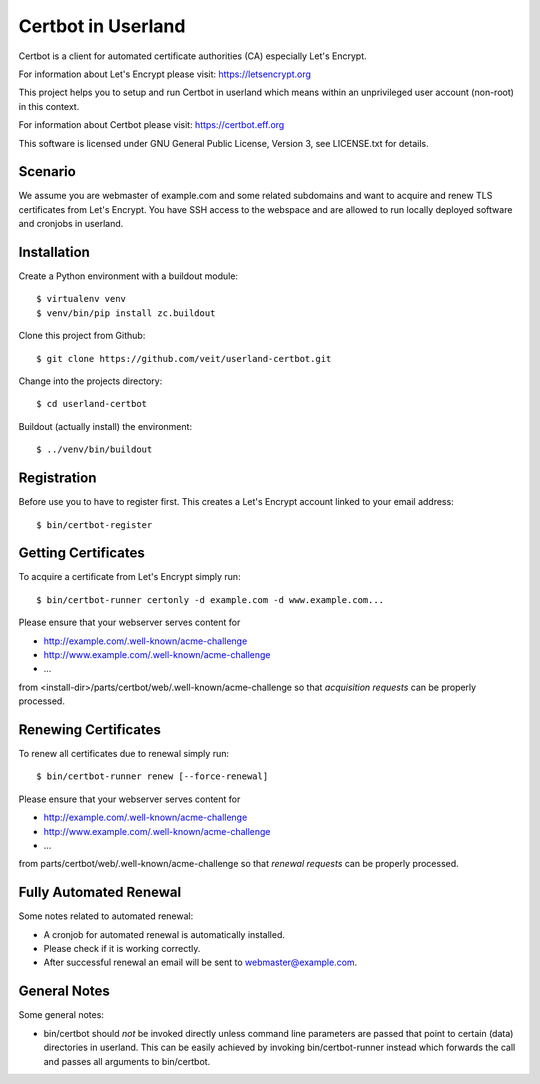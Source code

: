 ===================
Certbot in Userland
===================

Certbot is a client for automated certificate authorities (CA)
especially Let's Encrypt.

For information about Let's Encrypt please visit: https://letsencrypt.org

This project helps you to setup and run Certbot in userland
which means within an unprivileged user account (non-root) in this context.

For information about Certbot please visit: https://certbot.eff.org

This software is licensed under GNU General Public License, Version 3,
see LICENSE.txt for details.


Scenario
========

We assume you are webmaster of example.com and some related subdomains
and want to acquire and renew TLS certificates from Let's Encrypt.
You have SSH access to the webspace and are allowed to run locally
deployed software and cronjobs in userland.


Installation
============

Create a Python environment with a buildout module::

    $ virtualenv venv
    $ venv/bin/pip install zc.buildout

Clone this project from Github::

    $ git clone https://github.com/veit/userland-certbot.git

Change into the projects directory::

    $ cd userland-certbot

Buildout (actually install) the environment::

    $ ../venv/bin/buildout


Registration
============

Before use you to have to register first. 
This creates a Let's Encrypt account linked to your email address::

    $ bin/certbot-register


Getting Certificates
====================

To acquire a certificate from Let's Encrypt simply run::

    $ bin/certbot-runner certonly -d example.com -d www.example.com...

Please ensure that your webserver serves content for

- http://example.com/.well-known/acme-challenge
- http://www.example.com/.well-known/acme-challenge
- ...

from <install-dir>/parts/certbot/web/.well-known/acme-challenge
so that *acquisition requests* can be properly processed.


Renewing Certificates
=====================

To renew all certificates due to renewal simply run::

    $ bin/certbot-runner renew [--force-renewal]

Please ensure that your webserver serves content for

- http://example.com/.well-known/acme-challenge
- http://www.example.com/.well-known/acme-challenge
- ...

from parts/certbot/web/.well-known/acme-challenge
so that *renewal requests* can be properly processed.


Fully Automated Renewal
=======================

Some notes related to automated renewal:

- A cronjob for automated renewal is automatically installed.
- Please check if it is working correctly.
- After successful renewal an email will be sent to webmaster@example.com.


General Notes
=============

Some general notes:

- bin/certbot should *not* be invoked directly unless command line parameters are passed 
  that point to certain (data) directories in userland. 
  This can be easily achieved by invoking bin/certbot-runner instead
  which forwards the call and passes all arguments to bin/certbot.
